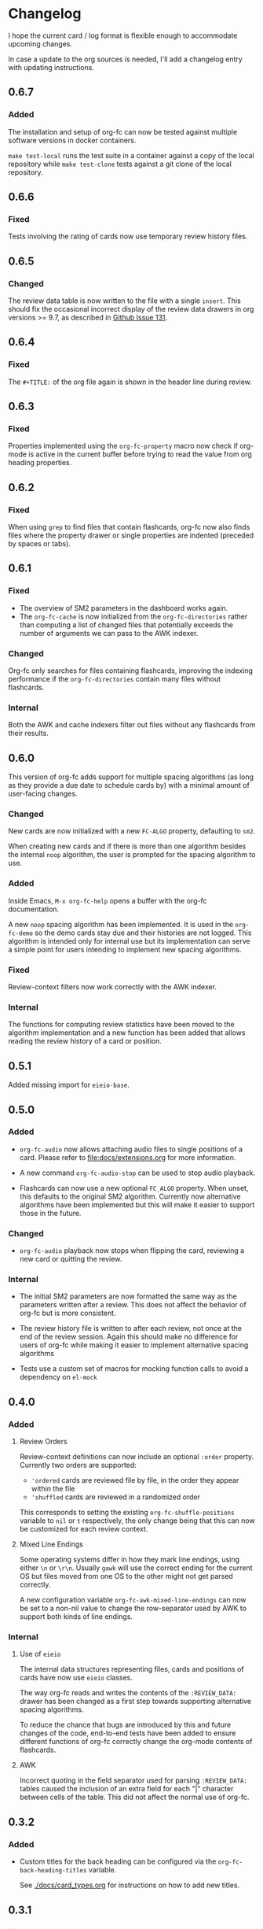 * Changelog
I hope the current card / log format is flexible enough to accommodate
upcoming changes.

In case a update to the org sources is needed, I'll add a changelog
entry with updating instructions.

** 0.6.7

*** Added

The installation and setup of org-fc can now be tested against
multiple software versions in docker containers.

~make test-local~ runs the test suite in a container against a copy of
the local repository while ~make test-clone~ tests against a git clone
of the local repository.

** 0.6.6

*** Fixed

Tests involving the rating of cards now use temporary review history
files.

** 0.6.5

*** Changed

The review data table is now written to the file with a single
~insert~. This should fix the occasional incorrect display of the
review data drawers in org versions >= 9.7, as described in [[https://github.com/l3kn/org-fc/issues/131][Github
Issue 131]].

** 0.6.4

*** Fixed

The ~#+TITLE:~ of the org file again is shown in the header line
during review.

** 0.6.3

*** Fixed

Properties implemented using the ~org-fc-property~ macro now check if
org-mode is active in the current buffer before trying to read the
value from org heading properties.

** 0.6.2

*** Fixed

When using =grep= to find files that contain flashcards, org-fc now
also finds files where the property drawer or single properties are
indented (preceded by spaces or tabs).

** 0.6.1

*** Fixed

- The overview of SM2 parameters in the dashboard works again.
- The ~org-fc-cache~ is now initialized from the ~org-fc-directories~
  rather than computing a list of changed files that potentially
  exceeds the number of arguments we can pass to the AWK indexer.

*** Changed

Org-fc only searches for files containing flashcards, improving the
indexing performance if the ~org-fc-directories~ contain many files
without flashcards.

*** Internal

Both the AWK and cache indexers filter out files without any
flashcards from their results.

** 0.6.0

This version of org-fc adds support for multiple spacing algorithms
(as long as they provide a due date to schedule cards by)
with a minimal amount of user-facing changes.

*** Changed

New cards are now initialized with a new ~FC-ALGO~ property,
defaulting to ~sm2~.

When creating new cards and if there is more than one algorithm
besides the internal ~noop~ algorithm, the user is prompted for the
spacing algorithm to use.

*** Added

Inside Emacs, ~M-x org-fc-help~ opens a buffer with the org-fc
documentation.

A new ~noop~ spacing algorithm has been implemented. It is used in the
~org-fc-demo~ so the demo cards stay due and their histories are not
logged. This algorithm is intended only for internal use but its
implementation can serve a simple point for users intending to
implement new spacing algorithms.

*** Fixed

Review-context filters now work correctly with the AWK indexer.

*** Internal

The functions for computing review statistics have been moved to the
algorithm implementation and a new function has been added that
allows reading the review history of a card or position.

** 0.5.1

Added missing import for ~eieio-base~.

** 0.5.0

*** Added

- =org-fc-audio= now allows attaching audio files to single positions
  of a card. Please refer to [[file:docs/extensions.org]] for more
  information.

- A new command ~org-fc-audio-stop~ can be used to stop
  audio playback.

- Flashcards can now use a new optional =FC_ALGO= property. When
  unset, this defaults to the original SM2 algorithm. Currently now
  alternative algorithms have been implemented but this will make it
  easier to support those in the future.

*** Changed

- =org-fc-audio= playback now stops when flipping the card, reviewing
  a new card or quitting the review.

*** Internal

- The initial SM2 parameters are now formatted the same way as the
  parameters written after a review. This does not affect the behavior
  of org-fc but is more consistent.

- The review history file is written to after each review, not once at
  the end of the review session. Again this should make no difference
  for users of org-fc while making it easier to implement alternative
  spacing algorithms

- Tests use a custom set of macros for mocking function calls to avoid
  a dependency on =el-mock=

** 0.4.0

*** Added

**** Review Orders

Review-context definitions can now include an optional
~:order~ property. Currently two orders are supported:

- ~'ordered~
  cards are reviewed file by file, in the order they appear within the
  file
- ~'shuffled~
  cards are reviewed in a randomized order

This corresponds to setting the existing ~org-fc-shuffle-positions~
variable to ~nil~ or ~t~ respectively, the only change being that this
can now be customized for each review context.

**** Mixed Line Endings

Some operating systems differ in how they mark line endings, using
either =\n= or =\r\n=. Usually =gawk= will use the correct ending for
the current OS but files moved from one OS to the other might not get
parsed correctly.

A new configuration variable ~org-fc-awk-mixed-line-endings~ can now
be set to a non-nil value to change the row-separator used by AWK to
support both kinds of line endings.

*** Internal
**** Use of ~eieio~

The internal data structures representing files, cards and positions
of cards have now use ~eieio~ classes.

The way org-fc reads and writes the contents of the ~:REVIEW_DATA:~
drawer has been changed as a first step towards supporting alternative
spacing algorithms.

To reduce the chance that bugs are introduced by this and future
changes of the code, end-to-end tests have been added to ensure
different functions of org-fc correctly change the org-mode contents
of flashcards.

**** AWK

Incorrect quoting in the field separator used for parsing
~:REVIEW_DATA:~ tables caused the inclusion of an extra field for each
"|" character between cells of the table. This did not affect the
normal use of org-fc.

** 0.3.2

*** Added

- Custom titles for the back heading can be configured via the
  ~org-fc-back-heading-titles~ variable.

  See [[./docs/card_types.org]] for instructions on how to add new titles.

** 0.3.1

*** Fixed

The dashboard should now correctly handles local variables and should
work as expected again.

** 0.3.0

*** Changed

The dashboard has been changed and split into collapsible sections,
some of which are visible from the start while others can be opened on
demand.

** 0.2.0
*** Added

- The ~org-fc-type-cloze-dwim~ command that can be used to mark regions
  in a file as cloze holes (contributed by Github user c1-g)

*** Fixed

- Results of the AWK indexer are parsed in a way that prevents an
  issue where some files would get ignored when indexing many files at
  once (contributed by Github user mithraen)

- The ~find~ command for searching org-mode files was improved to
  ignore directories with a name ending in =.org= (contributed by
  Github user vedang)

- When updating the review data drawer, ~delete-region~ is used
  instead of ~kill-region~ to avoid polluting the clipboard/kill-ring
  (contributed by sr.ht user bram85)

** 0.1.0
*** Added
- A ~org-fc-after-flip-hook~ that is run after a card is flipped
- Support for setting audio files to play after flipping a card via
  ~org-fc-audio-set-after-flip~
*** Fixed
- Reverting the dashboard buffer didn't work due to a missing function
  argument, this has been fixed
*** Renamed / Deprecated
- ~org-fc-audio-set-after~ -> ~org-fc-audio-set-after-setup~
- ~org-fc-audio-set-before~ -> ~org-fc-audio-set-before-setup~
- ~org-fc-audio-property-before~ -> ~org-fc-audio-before-setup-property~
- ~org-fc-audio-property-after~ -> ~org-fc-audio-after-setup-property~
*** Removed
- The "G" key binding in ~org-fc-dashboard-mode~ has been removed in
  favor of the default "g" ~revert-buffer~ binding
** 0.0.1
*** [2020-11-12 Thu]
- Removed ~(org-fc-filter-index index filter)~,
  replacing it with indexer specific functions
  ~(org-fc-awk-index paths &optional filter)~
  and
  ~(org-fc-cache-index paths &optional filter)~
- Added a defcustom ~org-fc-index-function~
  to support different indexers
- Added a prototype caching indexer
*** [2020-11-11 Wed]
**** Added
The dashboard now includes a forecast of how many cards will be due
during the next day, week (+7 days) or month (+30 days).
**** Changed
- All dashboard functions were extracted to a separate file
- ~org-fc-stats~ was renamed to ~org-fc-dashboard-stats~
- ~org-fc--hashtable-to-alist~ was renamed to ~org-fc-dashboard--hashtable-to-alist~
- ~org-fc-context-dashboard~ was renamed to ~org-fc-dashboard-context~
- ~org-fc-review-dashboard-context~ was renamed to ~org-fc-dashboard-review~
*** [2020-09-09 Wed]
Org-fc now supports nested flashcards.

**** Changed
- It's now possible to mark child headings of flashcards as a flashcards
- When flipping a card, child headings (except the "Back" heading)
  remain collapsed
- Subheadings are ignored when searching for holes of cloze cards
*** [2020-07-16 Thu]
**** Changed
- Suspending a card during review now removes all other positions of
  it from the current session, to avoid reviewing suspended cards
*** [2020-07-08 Wed]
**** Changed
The awk index now also includes the headline text of each card.

This will be useful for building a ~tabulated-list-mode~ based card
overview.
*** [2020-07-06 Mon]
**** Added
- ~org-fc-suspend-tree~ for suspending all cards in a subtree
**** Changed
- unsuspending overdue cards doesn't reset their review data anymore
*** [2020-07-04 Sat]
**** Added
- ~org-fc-review-edit~ (bound to ~p~) pauses the review for editing
  the current card. A new mode ~org-fc-review-edit-mode~ adds
  keybindings for resuming & quitting the review.
*** [2020-07-03 Fri]
**** Changed
- By default, failed cards are appended to the end of the review session.
  This can be configured via ~org-fc-append-failed-cards~
- ~org-fc-map-cards~ takes an optional ~scope~ argument,
  similar to ~org-map-entries~.
**** Added
- ~org-fc-unsuspend-tree~ unsuspends all cards in the subtree at point
*** [2020-07-02 Thu]
**** Changed
- ~org-fc-review-rate-card~ was renamed to ~org-fc-review-rate~
*** [2020-07-01 Wed]
**** Changed
- The review history file is only written once per review,
  as a first step towards implementing a "undo-rating" command
*** [2020-06-29 Mon]
**** Added
- Shuffling of positions for the review can be disabled
  by setting ~org-fc-shuffle-positions~ to ~nil~
**** Changed
- Error messages from shell commands are promoted
*** [2020-06-28 Sun]
**** Added
- ~org-fc-before-review-hook~ that runs when a review session is started
*** [2020-06-26 Fri]
**** Changed
- Messages are not inhibited during review
- Whitelisted drawers are expanded during review
**** Added
- A ~org-fc-after-review-hook~ that runs when the review ends / is quit
- ~org-fc-keymap-hint~ extension
- ~org-fc-audio~ extension
*** [2020-06-25 Thu]
**** Added
- ~SCHEDULED: ...~, ~DEADLINE: ...~ timestamps are hidden during
  review
- Drawers in ~org-fc-drawer-whitelist~ are not hidden during review
**** Changed
- During the review process, two minor modes are used instead of two
  hydras
*** [2020-05-24 Sun]
**** Changed
- Include file information in card index
- Maintain order of positions in a card when shuffling
*** [2020-05-22 Fri]
**** Changed
- Exit hydra when review is started
*** [2020-05-08 Fri]
**** Changed
- Per-context dashboard
- Improve org-indent of cards
- Use special "fc-demo" tag for demo cards
- Move opening of flip/rating hydras to main review loop
*** [2020-05-01 Fri]
**** Internal
The AWK scripts now generate S-expressions instead of CSV tables, this
way ~read~ can be used to parse the data instead of relying on a set
of custom parsing functions.

This also allows passing more complex data structures from AWK to
org-fc.
*** [2020-04-29 Wed]
Implemented a new version of the spacing algorithm (SM2) that's used
by org-fc.

The only difference is in how the next interval for cards rated as
"hard" is calculate.

The initial version (~'sm2-v1~) would decrease the ease factor by
0.15, then calculate the next interval by multiplying the previous
interval with the new ease factor.

In the new version (~'sm2-v2~), the interval is always multiplied by a
factor of 1.2, similar to the version of SM2 used by Anki.

~org-fc-algorithm~ can be used to set which version of the
algorithm should be used, defaulting to ~'sm2-v1~.

Once I have evaluated the performance of the new algorithm,
the default version will change to ~'sm2-v2~.
*** [2020-04-12 Sun]
**** Added
- =text-input= card type
*** [2020-02-08 Sat]
**** Changed
- Add a "Z" suffix to all ISO8601 timestamps
**** Added
- A function to estimate the number of reviews in the next n days
*** [2020-02-03 Mon]
**** Internal
- ~org-fc-due-positions-for-paths~ now shuffles the lists of positions
  using an Emacs Lisp function instead of depending on =shuf=
- All awk-indexer functions now use ~gawk~ instead of ~awk~
